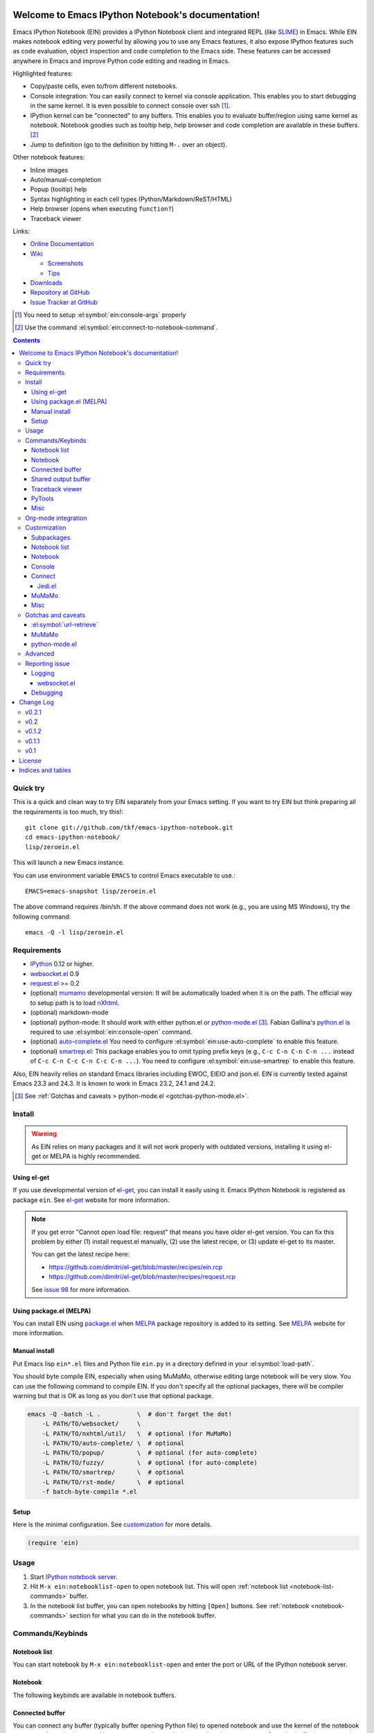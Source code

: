 Welcome to Emacs IPython Notebook's documentation!
==================================================

.. el:package:: ein

Emacs IPython Notebook (EIN) provides a IPython Notebook client and
integrated REPL (like SLIME_) in Emacs.  While EIN makes notebook
editing very powerful by allowing you to use any Emacs features, it
also expose IPython features such as code evaluation, object
inspection and code completion to the Emacs side.  These features can
be accessed anywhere in Emacs and improve Python code editing and
reading in Emacs.

.. _`Emacs IPython Notebook (EIN)`:
  https://github.com/tkf/emacs-ipython-notebook

.. _SLIME: http://common-lisp.net/project/slime/

Highlighted features:

* Copy/paste cells, even to/from different notebooks.
* Console integration: You can easily connect to kernel via console
  application.  This enables you to start debugging in the same
  kernel.  It is even possible to connect console over ssh [#]_.
* IPython kernel can be "connected" to any buffers.  This enables you
  to evaluate buffer/region using same kernel as notebook.  Notebook
  goodies such as tooltip help, help browser and code completion are
  available in these buffers. [#]_
* Jump to definition (go to the definition by hitting ``M-.`` over an
  object).

Other notebook features:

* Inline images
* Auto/manual-completion
* Popup (tooltip) help
* Syntax highlighting in each cell types (Python/Markdown/ReST/HTML)
* Help browser (opens when executing ``function?``)
* Traceback viewer

Links:

* `Online Documentation
  <http://tkf.github.com/emacs-ipython-notebook/>`_

* `Wiki
  <https://github.com/tkf/emacs-ipython-notebook/wiki>`_

  + `Screenshots
    <https://github.com/tkf/emacs-ipython-notebook/wiki/Screenshots>`_
  + `Tips
    <https://github.com/tkf/emacs-ipython-notebook/wiki/Tips>`_

* `Downloads
  <https://github.com/tkf/emacs-ipython-notebook/tags>`_
* `Repository at GitHub
  <https://github.com/tkf/emacs-ipython-notebook>`_
* `Issue Tracker at GitHub
  <https://github.com/tkf/emacs-ipython-notebook/issues>`_

.. [#] You need to setup :el:symbol:`ein:console-args` properly
.. [#] Use the command :el:symbol:`ein:connect-to-notebook-command`.

.. contents::


Quick try
---------

This is a quick and clean way to try EIN separately from your Emacs
setting.  If you want to try EIN but think preparing all the
requirements is too much, try this!::

   git clone git://github.com/tkf/emacs-ipython-notebook.git
   cd emacs-ipython-notebook/
   lisp/zeroein.el

This will launch a new Emacs instance.

You can use environment variable ``EMACS`` to control Emacs executable
to use.::

   EMACS=emacs-snapshot lisp/zeroein.el

The above command requires /bin/sh.  If the above command does not work
(e.g., you are using MS Windows), try the following command::

  emacs -Q -l lisp/zeroein.el


Requirements
------------

* IPython_ 0.12 or higher.
* `websocket.el`_ 0.9
* `request.el`_ >= 0.2
* (optional) mumamo_ developmental version:
  It will be automatically loaded when it is on the path.
  The official way to setup path is to load nXhtml_.
* (optional) markdown-mode
* (optional) python-mode:
  It should work with either python.el or `python-mode.el`_ [#]_.
  Fabian Gallina's `python.el`_ is required to use
  :el:symbol:`ein:console-open` command.
* (optional) `auto-complete.el`_
  You need to configure :el:symbol:`ein:use-auto-complete` to enable
  this feature.
* (optional) `smartrep.el`_:
  This package enables you to omit typing prefix keys (e.g.,
  ``C-c C-n C-n C-n ...`` instead of ``C-c C-n C-c C-n C-c C-n ...``).
  You need to configure :el:symbol:`ein:use-smartrep` to enable
  this feature.

Also, EIN heavily relies on standard Emacs libraries including EWOC,
EIEIO and json.el.  EIN is currently tested against Emacs 23.3 and 24.3.
It is known to work in Emacs 23.2, 24.1 and 24.2.

.. _IPython: http://ipython.org/
.. _websocket.el: https://github.com/ahyatt/emacs-websocket
.. _request.el: https://github.com/tkf/emacs-request
.. _mumamo: http://www.emacswiki.org/emacs/MuMaMo
.. _nXhtml: http://ourcomments.org/Emacs/nXhtml/doc/nxhtml.html
.. _python.el: https://github.com/fgallina/python.el
.. _python-mode.el: :https://launchpad.net/python-mode
.. _auto-complete.el: http://cx4a.org/software/auto-complete/
.. _smartrep.el: https://github.com/myuhe/smartrep.el

.. [#] See
   :ref:`Gotchas and caveats > python-mode.el <gotchas-python-mode.el>`.


Install
-------

.. warning:: As EIN relies on many packages and it will not work
   properly with outdated versions, installing it using el-get or
   MELPA is highly recommended.


Using el-get
^^^^^^^^^^^^

If you use developmental version of `el-get`_, you can install it
easily using it.  Emacs IPython Notebook is registered as package
``ein``.   See `el-get`_ website for more information.

.. _el-get: https://github.com/dimitri/el-get

.. note:: If you get error "Cannot open load file: request" that means
   you have older el-get version.  You can fix this problem by
   either (1) install request.el manually, (2) use the latest recipe,
   or (3) update el-get to its master.

   You can get the latest recipe here:

   - https://github.com/dimitri/el-get/blob/master/recipes/ein.rcp
   - https://github.com/dimitri/el-get/blob/master/recipes/request.rcp

   See `issue 98 <https://github.com/tkf/emacs-ipython-notebook/issues/98>`_
   for more information.


Using package.el (MELPA)
^^^^^^^^^^^^^^^^^^^^^^^^

You can install EIN using `package.el`_ when MELPA_ package repository
is added to its setting. See MELPA_ website for more information.

.. _`package.el`: http://emacswiki.org/emacs/ELPA
.. _MELPA: https://github.com/milkypostman/melpa


Manual install
^^^^^^^^^^^^^^

Put Emacs lisp ``ein*.el`` files and Python file ``ein.py`` in
a directory defined in your :el:symbol:`load-path`.

You should byte compile EIN, especially when using MuMaMo, otherwise
editing large notebook will be very slow.  You can use the following
command to compile EIN.  If you don't specify all the optional
packages, there will be compiler warning but that is OK as long as you
don't use that optional package.

.. sourcecode:: sh

   emacs -Q -batch -L .          \  # don't forget the dot!
       -L PATH/TO/websocket/     \
       -L PATH/TO/nxhtml/util/   \  # optional (for MuMaMo)
       -L PATH/TO/auto-complete/ \  # optional
       -L PATH/TO/popup/         \  # optional (for auto-complete)
       -L PATH/TO/fuzzy/         \  # optional (for auto-complete)
       -L PATH/TO/smartrep/      \  # optional
       -L PATH/TO/rst-mode/      \  # optional
       -f batch-byte-compile *.el

Setup
^^^^^

Here is the minimal configuration.  See customization_ for more details.

.. sourcecode:: cl

   (require 'ein)


Usage
-----

1. Start `IPython notebook server`_.

2. Hit ``M-x ein:notebooklist-open`` to open notebook list.  This will
   open :ref:`notebook list <notebook-list-commands>` buffer.

3. In the notebook list buffer, you can open notebooks by hitting
   ``[Open]`` buttons.  See :ref:`notebook <notebook-commands>`
   section for what you can do in the notebook buffer.

.. _`IPython notebook server`:
   http://ipython.org/ipython-doc/stable/interactive/htmlnotebook.html


Commands/Keybinds
-----------------

.. _notebook-list-commands:

Notebook list
^^^^^^^^^^^^^

You can start notebook by ``M-x ein:notebooklist-open`` and enter the
port or URL of the IPython notebook server.

.. el:function:: ein:notebooklist-open
.. el:function:: ein:notebooklist-new-notebook
.. el:function:: ein:notebooklist-open-notebook-global
.. el:function:: ein:notebooklist-login
.. el:function:: ein:junk-new

.. el:keymap:: ein:notebooklist-mode-map
   :exclude: widget-button

.. _notebook-commands:

Notebook
^^^^^^^^

The following keybinds are available in notebook buffers.

.. el:keymap:: ein:notebook-mode-map
   :replace: s/C-c TAB/C-c C-i/
             s/C-c RET/C-c C-m/

.. el:function:: ein:worksheet-delete-cell
.. el:function:: ein:junk-rename
.. el:function:: ein:notebook-kill-all-buffers
.. el:function:: ein:iexec-mode

Connected buffer
^^^^^^^^^^^^^^^^

You can connect any buffer (typically buffer opening Python file) to
opened notebook and use the kernel of the notebook to execute the
code, inspect objects, auto-complete code, jump to the other source,
etc.  Once the buffer is connected to the notebook, minor mode
:el:symbol:`ein:connect-mode` is enabled and the following keybinds
are available.

.. el:keymap:: ein:connect-mode-map
   :replace: s/C-c TAB/C-c C-i/

Other useful commands:

.. el:function:: ein:connect-to-notebook-command
.. el:function:: ein:connect-eval-buffer
.. el:function:: ein:connect-run-buffer

Shared output buffer
^^^^^^^^^^^^^^^^^^^^

.. el:function:: ein:shared-output-pop-to-buffer

.. el:keymap:: ein:shared-output-mode-map

Traceback viewer
^^^^^^^^^^^^^^^^

Traceback in notebook buffer is not easy to understand.  You can open
Traceback viewer by the command :el:symbol:`ein:notebook-view-traceback`.
In the Traceback viewer, following keybinds are available.

.. el:keymap:: ein:traceback-mode-map

PyTools
^^^^^^^

These commands can be used in the notebook buffer and the connected
buffer.

.. el:function:: ein:pytools-doctest
.. el:function:: ein:pytools-whos
.. el:function:: ein:pytools-hierarchy
.. el:function:: ein:pytools-pandas-to-ses

Misc
^^^^

.. el:package:: helm
.. el:function:: helm-ein-kernel-history
.. el:function:: helm-ein-notebook-buffers
.. el:package:: anything
.. el:function:: anything-ein-kernel-history
.. el:function:: anything-ein-notebook-buffers
.. el:package:: ein

.. It is better to remove el:package from eldomain??


Org-mode integration
--------------------

You can link to IPython notebook from org-mode_ files.

1. Call org-mode function :el:symbol:`org-store-link`
   [#org-store-link]_ in notebook buffer.  You can select a region to
   specify a position in the notebook.

2. Go to org-mode file and type ``C-c C-l``
   (:el:symbol:`org-insert-link`).  This will insert a link to the
   notebook.

3. Type ``C-c C-o`` (:el:symbol:`org-open-at-point`) to open
   the link at the point of cursor.

.. _org-mode: http://orgmode.org/

.. [#org-store-link] See `1.3 Activation
   <http://orgmode.org/manual/Activation.html>`_ in org-mode manual.


Customization
-------------

You can customize EIN using the Emacs customization UI by typing
``M-x customize-group RET ein RET``.
All the configurable variables are listed below.

Subpackages
^^^^^^^^^^^

.. el:variable:: ein:use-auto-complete
.. el:variable:: ein:use-auto-complete-superpack
.. el:variable:: ein:ac-max-cache
.. el:variable:: ein:use-smartrep
.. el:variable:: ein:load-dev

Notebook list
^^^^^^^^^^^^^

.. el:variable:: ein:url-or-port
.. el:variable:: ein:default-url-or-port
.. el:function:: ein:notebooklist-load

Notebook
^^^^^^^^

.. el:variable:: ein:worksheet-enable-undo
.. el:variable:: ein:notebook-modes
.. el:variable:: ein:notebook-kill-buffer-ask
.. el:variable:: ein:notebook-querty-timeout-open
.. el:variable:: ein:notebook-querty-timeout-save
.. el:variable:: ein:cell-traceback-level
.. el:variable:: ein:cell-autoexec-prompt
.. el:variable:: ein:junk-notebook-name-template
.. el:variable:: ein:iexec-delay
.. el:variable:: ein:complete-on-dot
.. el:variable:: ein:helm-kernel-history-search-key
.. el:variable:: ein:anything-kernel-history-search-key
.. el:variable:: ein:helm-kernel-history-search-auto-pattern
.. el:variable:: ein:output-type-preference
.. el:variable:: ein:shr-env

Console
^^^^^^^

.. el:variable:: ein:console-security-dir
.. el:variable:: ein:console-executable
.. el:variable:: ein:console-args

Connect
^^^^^^^

.. el:variable:: ein:connect-run-command
.. el:variable:: ein:connect-reload-command
.. el:variable:: ein:connect-save-before-run
.. el:variable:: ein:propagate-connect
.. el:variable:: ein:connect-aotoexec-lighter
.. el:variable:: ein:connect-default-notebook
.. el:function:: ein:connect-to-default-notebook

Jedi.el
"""""""

.. el:function:: ein:jedi-setup

MuMaMo
^^^^^^

.. el:variable:: ein:mumamo-codecell-mode
.. el:variable:: ein:mumamo-textcell-mode
.. el:variable:: ein:mumamo-htmlcell-mode
.. el:variable:: ein:mumamo-markdowncell-mode
.. el:variable:: ein:mumamo-rawcell-mode
.. el:variable:: ein:mumamo-headingcell-mode
.. el:variable:: ein:mumamo-fallback-mode
.. el:variable:: ein:use-mumamo-indent-line-function-workaround

Misc
^^^^

.. el:variable:: ein:filename-translations
.. el:function:: ein:tramp-create-filename-translator
.. el:variable:: ein:query-timeout


Gotchas and caveats
-------------------

Although EIN mostly works fine, there are some deficits I noticed but
have not fixed yet.  It seems that they originate from some upstream
bugs so there is little I can do in EIN (but I'm not sure -- it's
possible that I am misusing the libraries!).

If you know how to fix/workaround them, patches are very welcome.

:el:symbol:`url-retrieve`
^^^^^^^^^^^^^^^^^^^^^^^^^

While using EIN, probably most of the error messages are about server
connections.  It looks like the problem is in :el:symbol:`url-retrieve`.
But in those cases you don't loose any notebook data and your IPython
kernel is fine.  You can just type the command again and it will go
fine most of the time.  For saving notebook, I implemented code to
retry when there is an error comes from :el:symbol:`url-retrieve` to
make it even safer.

MuMaMo
^^^^^^

When using MuMaMo based notebook mode, you will notice that
highlighting outside of the cell input is turned off while you are in
the input area.  It seems there is a bug in MuMaMo [#m3bug]_.

If you are using smartrep and MuMaMo together, see also the warning in
:el:symbol:`ein:use-smartrep` document.

.. [#m3bug] See the relevant bug report I posted:
            https://bugs.launchpad.net/nxhtml/+bug/1013794


.. _gotchas-python-mode.el:

python-mode.el
^^^^^^^^^^^^^^

In my environment, using `python-mode.el`_ without byte-compiling it
in MuMaMo based notebook mode produces segfault.

Also, ``mumamo-idle-set-major-mode`` messages error
``(wrong-type-argument listp python-saved-check-command)``
time to time, making minibuffer bit noisy while editing notebook.
See Tips_ to fix this problem.


Advanced
--------

By telling IPython a little bit about Emacs Lisp, you can execute
Emacs Lisp from IPython, just like you can execute Javascript in the
web client.  See `emacslisp.py`_ for more details.

.. sourcecode:: python

   In [1]:
   %run PATH/TO/emacslisp.py

   In [2]:
   EmacsLisp('(+ 1 2 3)')
   Out [2]:
   6

.. _`emacslisp.py`:
  https://github.com/tkf/emacs-ipython-notebook/blob/master/tools/emacslisp.py


Reporting issue
---------------

Please use ``M-x ein:dev-bug-report-template`` to write a bug report.
It pops up a buffer containing some system information and instruction
for bug report.


Logging
^^^^^^^

Sometime more information that the ``*Message*`` buffer provides is
needed to debug.

1. Execute ``(ein:log-set-level 'debug)``
   (e.g., ``M-: (ein:log-set-level 'debug) RET``).
2. Then do some operation which cause the problem.
3. Go to the log buffer ``_*ein:log-all*`` (it starts with a space)
   and paste the whole buffer to the issue tracker.

   Please enclose the log with three backquotes to make the snippet as
   a code block, like this::

     ```
     [verbose] Start logging. @#<buffer *ein: 8888/NAME*>
     [info] Notebook NAME is ready @#<buffer *ein: 8888/NAME*>
     [info] Kernel started: 5e4f74d1-ce91-4e7e-9575-9646adea5172 @#<buffer *scratch*>
     ```

   See also: `GitHub Flavored Markdown - Introduction
   <http://github.github.com/github-flavored-markdown/>`_

   If it is too long, you can use paste bin service such as
   `gist <https://gist.github.com/>`_.

websocket.el
""""""""""""

websocket.el has its logging buffer.  Sometime its useful to see its
log.  This is how to do that.

1. ``(require 'ein-dev)``
2. ``(setq websocket-debug t)`` or call :el:symbol:`ein:dev-start-debug`.
3. Then do the operation which causes the problem.
4. Go to log buffer using
   :el:symbol:`ein:dev-pop-to-debug-shell` and
   :el:symbol:`ein:dev-pop-to-debug-iopub`.
   These command must be called in the notebook buffer.

Debugging
^^^^^^^^^

If you are interested in debugging EIN, you should start it with
calling the command :el:symbol:`ein:dev-start-debug`.
This command sets :el:symbol:`debug-on-error` to ``t`` and do some
patching to debugger.  This patching is required because printing EWOC
objects freezes Emacs otherwise.  It also changes log level to
log everything the log buffer.  You can reset the patch and log level
with :el:symbol:`ein:dev-stop-debug`.


Change Log
==========

v0.2.1
------

* History search interface (:el:symbol:`helm-ein-kernel-history` and
  :el:symbol:`anything-ein-kernel-history`) discards duplications.
  This functionality requires at least version 4.0 of IPython kernel.
  It is introduced by the pull request
  `ipython/ipython#2792 <https://github.com/ipython/ipython/pull/2792>`_.
  As of writing, you need IPython 0.14.dev from github.
  For older versions of kernels, it continues to work but you will
  see duplications.
* Add support for `kernel_info` request for IPython kernel protocol,
  which is introduced by
  `ipython/ipython#2649 <https://github.com/ipython/ipython/issues/2649>`_.
  This protocol is not used in EIN anywhere yet.
* Use request.el_ for smoother experience.

v0.2
----

* Preliminary login support.  See :el:symbol:`ein:notebooklist-login`.
* Code completion in notebook happens *really* automatically.
  You don't need to hit a key to start completion.
* :el:symbol:`ein:console-open` works without `python.el`_.
* Expand code cell output on execution.
  (`#88 <https://github.com/tkf/emacs-ipython-notebook/issues/88>`_).
* Improve :el:symbol:`ein:completer-dot-complete` and
  :el:symbol:`ein:jedi-dot-complete`.  Do not expand common part when
  inserting dot, to make typing code containing dots less surprising.
* Add support for Jedi.el_.  See :el:symbol:`ein:jedi-setup`.
* Add a simple org-mode link support.
* Add built-in multiple language fontification for notebook:
  :el:symbol:`ein:notebook-multilang-mode`.
  This is the new default for :el:symbol:`ein:notebook-modes`.
* Add helm/anything interface to search kernel history:
  :el:symbol:`helm-ein-kernel-history` and
  :el:symbol:`anything-ein-kernel-history`.
  See also the configurable options to use these commands:
  :el:symbol:`ein:helm-kernel-history-search-key` and
  :el:symbol:`ein:anything-kernel-history-search-key`.
* Preliminary support for multiple worksheets.
* Rename notion of "scratch notebook" to "junk notebook".
  This is to avoid confusion with newly added "scratch sheet".
  Old commands are renamed to :el:symbol:`ein:junk-new` and
  :el:symbol:`ein:junk-rename`.
* Preferred MIME types to be used can be configured using the variable
  :el:symbol:`ein:output-type-preference`.
* HTML content is rendered SHR (Simple HTML Renderer) by default.
  Use :el:symbol:`ein:shr-env` to tweak how HTML rendered.
* :el:symbol:`ein:notebook-discard-output-on-save` is obsolete now.
* Support execution history.  Commands
  :el:symbol:`ein:worksheet-previous-input-history` and
  :el:symbol:`ein:worksheet-next-input-history` can be used
  to insert previously executed code into the current cell.
* Add :el:symbol:`ein:pseudo-console-mode`.
* Add "scratch sheet".  This acts almost as same as worksheet, but you
  don't need to save it.  You can use try any code without saving
  junks in your notebook.  Use the command
  :el:symbol:`ein:notebook-scratchsheet-open` to open scratch sheet.
* Menu support in notebook mode and notebook list mode.
* Auto-connection support.
  The new function :el:symbol:`ein:connect-to-default-notebook` can be
  added to :el:symbol:`python-mode-hook` to automatically connect
  python-mode buffers to default notebook specified by
  :el:symbol:`ein:connect-default-notebook`.  See also
  :el:symbol:`ein:notebooklist-load`.
* Add :el:symbol:`ein:worksheet-execute-cell-and-insert-below`.
* Change the timing to trigger auto-execution in connected buffer.
  It was triggered on save before.  Now it is on run, eval or reload.
  See :el:symbol:`ein:connect-toggle-autoexec`.


v0.1.2
------

* Mostly refactoring for worksheet support in v0.2.
* Rename command :el:symbol:`ein:notebook-console-open` to
  :el:symbol:`ein:console-open`.  It is available from non-notebook
  buffer such as connected buffer now.
* Add :el:symbol:`ein:connect-reload-buffer`.
  Old default :el:symbol:`ein:connect-run-buffer` behavior is
  replaced by this function.  :el:symbol:`ein:connect-run-buffer`
  now actually runs buffer instead of loading it.


v0.1.1
------

* Support `auto-complete.el`_\ 's popup/quick help.
* Add :el:symbol:`ein:notebooklist-first-open-hook`.
* Handle carriage return
  (`#13 <https://github.com/tkf/emacs-ipython-notebook/issues/13>`_).
* :el:symbol:`ein:connect-to-notebook-command` is improved;
  it can connect to the notebook which is not opened yet.
* Plain text type output is favored over LaTeX type output
  (previous setting was opposite).
* Workaround indentation problem when using MuMaMo
  (`#20 <https://github.com/tkf/emacs-ipython-notebook/issues/20>`_).
  See :el:symbol:`ein:use-mumamo-indent-line-function-workaround`.
* Add :el:symbol:`ein:notebook-rename-to-scratch-command`.
* Add :el:symbol:`ein:pytools-pandas-to-ses`.
* Add Imenu support.
* Better heading cell faces.
* Add :el:symbol:`ein:iexec-mode`
* Add auto-execution mode
  (see :el:symbol:`ein:connect-toggle-autoexec` and
  :el:symbol:`ein:notebook-turn-on-autoexec`).
* Start completion when "." is inserted.
  Use :el:symbol:`ein:complete-on-dot` to disable this feature.
* Support tramp.  See :el:symbol:`ein:filename-translations`.
* Change callback API in :el:symbol:`ein:kernel-execute`
  to adapt messaging protocol change in
  `IPython (#2051) <https://github.com/ipython/ipython/pull/2051>`_.
* Add helm/anything support.
  Use :el:symbol:`helm-ein-notebook-buffers` or
  :el:symbol:`anything-ein-notebook-buffers`.


v0.1
----

* First release.


License
=======

Emacs IPython Notebook is licensed under GPL v3.
See COPYING for details.


Indices and tables
==================

* :ref:`genindex`
* :ref:`search`

